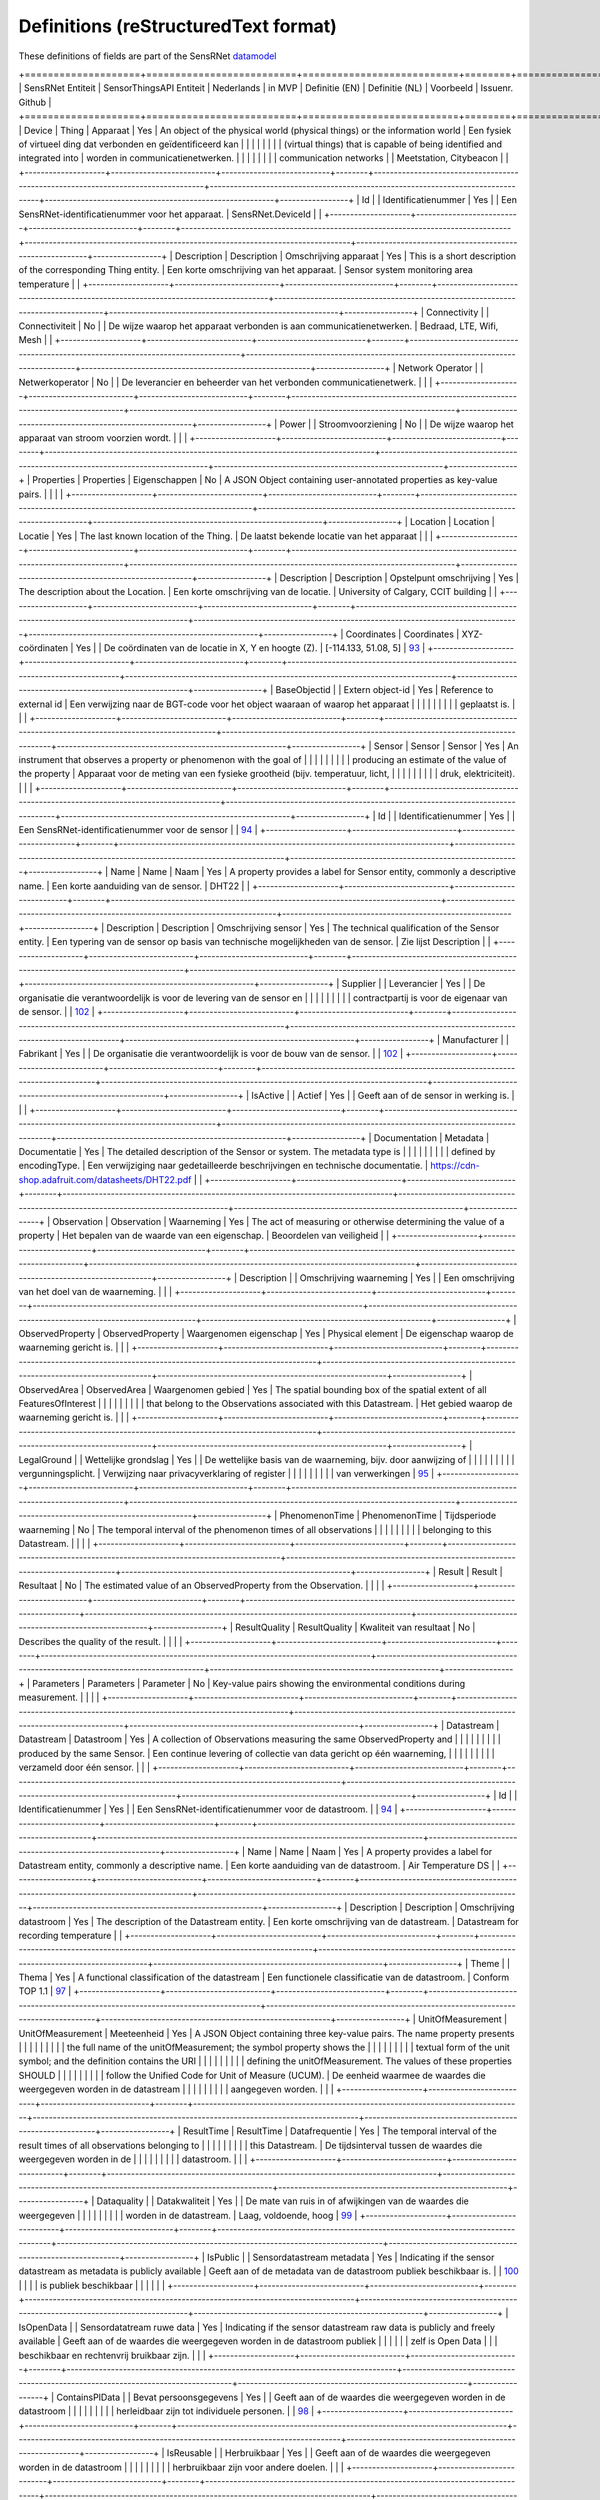 *************************************
Definitions (reStructuredText format)
*************************************

These definitions of fields are part of the SensRNet datamodel_

+====================+==========================+===========================+========+==================================================================================+=================================================================================+=========================================================+=================+
| SensRNet Entiteit  | SensorThingsAPI Entiteit | Nederlands                | in MVP | Definitie (EN)                                                                   | Definitie (NL)                                                                  | Voorbeeld                                               | Issuenr. Github |
+====================+==========================+===========================+========+==================================================================================+=================================================================================+=========================================================+=================+
| Device             | Thing                    | Apparaat                  | Yes    | An object of the physical world (physical things) or the information world       | Een fysiek of virtueel ding dat verbonden en geïdentificeerd kan                |                                                         |                 |
|                    |                          |                           |        | (virtual things) that is capable of being identified and integrated into         | worden in communicatienetwerken.                                                |                                                         |                 |
|                    |                          |                           |        | communication networks                                                           |                                                                                 | Meetstation, Citybeacon                                 |                 |
+--------------------+--------------------------+---------------------------+--------+----------------------------------------------------------------------------------+---------------------------------------------------------------------------------+---------------------------------------------------------+-----------------+
| Id                 |                          | Identificatienummer       | Yes    |                                                                                  | Een SensRNet-identificatienummer voor het apparaat.                             | SensRNet.DeviceId                                       |                 |
+--------------------+--------------------------+---------------------------+--------+----------------------------------------------------------------------------------+---------------------------------------------------------------------------------+---------------------------------------------------------+-----------------+
| Description        | Description              | Omschrijving apparaat     | Yes    | This is a short description of the corresponding Thing entity.                   | Een korte omschrijving van het apparaat.                                        | Sensor system monitoring area temperature               |                 |
+--------------------+--------------------------+---------------------------+--------+----------------------------------------------------------------------------------+---------------------------------------------------------------------------------+---------------------------------------------------------+-----------------+
| Connectivity       |                          | Connectiviteit            | No     |                                                                                  | De wijze waarop het apparaat verbonden is aan communicatienetwerken.            | Bedraad, LTE, Wifi, Mesh                                |                 |
+--------------------+--------------------------+---------------------------+--------+----------------------------------------------------------------------------------+---------------------------------------------------------------------------------+---------------------------------------------------------+-----------------+
| Network Operator   |                          | Netwerkoperator           | No     |                                                                                  | De leverancier en beheerder van het verbonden communicatienetwerk.              |                                                         |                 |
+--------------------+--------------------------+---------------------------+--------+----------------------------------------------------------------------------------+---------------------------------------------------------------------------------+---------------------------------------------------------+-----------------+
| Power              |                          | Stroomvoorziening         | No     |                                                                                  | De wijze waarop het apparaat van stroom voorzien wordt.                         |                                                         |                 |
+--------------------+--------------------------+---------------------------+--------+----------------------------------------------------------------------------------+---------------------------------------------------------------------------------+---------------------------------------------------------+-----------------+
| Properties         | Properties               | Eigenschappen             | No     | A JSON Object containing user-annotated properties as key-value pairs.           |                                                                                 |                                                         |                 |
+--------------------+--------------------------+---------------------------+--------+----------------------------------------------------------------------------------+---------------------------------------------------------------------------------+---------------------------------------------------------+-----------------+
| Location           | Location                 | Locatie                   | Yes    | The last known location of the Thing.                                            | De laatst bekende locatie van het apparaat                                      |                                                         |                 |
+--------------------+--------------------------+---------------------------+--------+----------------------------------------------------------------------------------+---------------------------------------------------------------------------------+---------------------------------------------------------+-----------------+
| Description        | Description              | Opstelpunt omschrijving   | Yes    | The description about the Location.                                              | Een korte omschrijving van de locatie.                                          | University of Calgary, CCIT building                    |                 |
+--------------------+--------------------------+---------------------------+--------+----------------------------------------------------------------------------------+---------------------------------------------------------------------------------+---------------------------------------------------------+-----------------+
| Coordinates        | Coordinates              | XYZ-coördinaten           | Yes    |                                                                                  | De coördinaten van de locatie in X, Y en hoogte (Z).                            | [-114.133, 51.08, 5]                                    | 93_             |
+--------------------+--------------------------+---------------------------+--------+----------------------------------------------------------------------------------+---------------------------------------------------------------------------------+---------------------------------------------------------+-----------------+
| BaseObjectid       |                          | Extern object-id          | Yes    | Reference to external id                                                         | Een verwijzing naar de BGT-code voor het object waaraan of waarop het apparaat  |                                                         |                 |
|                    |                          |                           |        |                                                                                  | geplaatst is.                                                                   |                                                         |                 |
+--------------------+--------------------------+---------------------------+--------+----------------------------------------------------------------------------------+---------------------------------------------------------------------------------+---------------------------------------------------------+-----------------+
| Sensor             | Sensor                   | Sensor                    | Yes    | An instrument that observes a property or phenomenon with the goal of            |                                                                                 |                                                         |                 |
|                    |                          |                           |        | producing an estimate of the value of the property                               | Apparaat voor de meting van een fysieke grootheid (bijv. temperatuur, licht,    |                                                         |                 |
|                    |                          |                           |        |                                                                                  | druk, elektriciteit).                                                           |                                                         |                 |
+--------------------+--------------------------+---------------------------+--------+----------------------------------------------------------------------------------+---------------------------------------------------------------------------------+---------------------------------------------------------+-----------------+
| Id                 |                          | Identificatienummer       | Yes    |                                                                                  | Een SensRNet-identificatienummer voor de sensor                                 |                                                         | 94_             |
+--------------------+--------------------------+---------------------------+--------+----------------------------------------------------------------------------------+---------------------------------------------------------------------------------+---------------------------------------------------------+-----------------+
| Name               | Name                     | Naam                      | Yes    | A property provides a label for Sensor entity, commonly a descriptive name.      | Een korte aanduiding van de sensor.                                             | DHT22                                                   |                 |
+--------------------+--------------------------+---------------------------+--------+----------------------------------------------------------------------------------+---------------------------------------------------------------------------------+---------------------------------------------------------+-----------------+
| Description        | Description              | Omschrijving sensor       | Yes    | The technical qualification of the Sensor entity.                                | Een typering van de sensor op basis van technische mogelijkheden van de sensor. | Zie lijst Description                                   |                 |
+--------------------+--------------------------+---------------------------+--------+----------------------------------------------------------------------------------+---------------------------------------------------------------------------------+---------------------------------------------------------+-----------------+
| Supplier           |                          | Leverancier               | Yes    |                                                                                  | De organisatie die verantwoordelijk is voor de levering van de sensor en        |                                                         |                 |
|                    |                          |                           |        |                                                                                  | contractpartij is voor de eigenaar van de sensor.                               |                                                         | 102_            |
+--------------------+--------------------------+---------------------------+--------+----------------------------------------------------------------------------------+---------------------------------------------------------------------------------+---------------------------------------------------------+-----------------+
| Manufacturer       |                          | Fabrikant                 | Yes    |                                                                                  | De organisatie die verantwoordelijk is voor de bouw van de sensor.              |                                                         | 102_            |
+--------------------+--------------------------+---------------------------+--------+----------------------------------------------------------------------------------+---------------------------------------------------------------------------------+---------------------------------------------------------+-----------------+
| IsActive           |                          | Actief                    | Yes    |                                                                                  | Geeft aan of de sensor in werking is.                                           |                                                         |                 |
+--------------------+--------------------------+---------------------------+--------+----------------------------------------------------------------------------------+---------------------------------------------------------------------------------+---------------------------------------------------------+-----------------+
| Documentation      | Metadata                 | Documentatie              | Yes    | The detailed description of the Sensor or system. The metadata type is           |                                                                                 |                                                         |                 |
|                    |                          |                           |        | defined by encodingType.                                                         | Een verwijziging naar gedetailleerde beschrijvingen en technische documentatie. | https://cdn-shop.adafruit.com/datasheets/DHT22.pdf      |                 |
+--------------------+--------------------------+---------------------------+--------+----------------------------------------------------------------------------------+---------------------------------------------------------------------------------+---------------------------------------------------------+-----------------+
| Observation        | Observation              | Waarneming                | Yes    | The act of measuring or otherwise determining the value of a property            | Het bepalen van de waarde van een eigenschap.                                   | Beoordelen van veiligheid                               |                 |
+--------------------+--------------------------+---------------------------+--------+----------------------------------------------------------------------------------+---------------------------------------------------------------------------------+---------------------------------------------------------+-----------------+
| Description        |                          | Omschrijving waarneming   | Yes    |                                                                                  | Een omschrijving van het doel van de waarneming.                                |                                                         |                 |
+--------------------+--------------------------+---------------------------+--------+----------------------------------------------------------------------------------+---------------------------------------------------------------------------------+---------------------------------------------------------+-----------------+
| ObservedProperty   | ObservedProperty         | Waargenomen eigenschap    | Yes    | Physical element                                                                 | De eigenschap waarop de waarneming gericht is.                                  |                                                         |                 |
+--------------------+--------------------------+---------------------------+--------+----------------------------------------------------------------------------------+---------------------------------------------------------------------------------+---------------------------------------------------------+-----------------+
| ObservedArea       | ObservedArea             | Waargenomen gebied        | Yes    | The spatial bounding box of the spatial extent of all FeaturesOfInterest         |                                                                                 |                                                         |                 |
|                    |                          |                           |        | that belong to the Observations associated with this Datastream.                 | Het gebied waarop de waarneming gericht is.                                     |                                                         |                 |
+--------------------+--------------------------+---------------------------+--------+----------------------------------------------------------------------------------+---------------------------------------------------------------------------------+---------------------------------------------------------+-----------------+
| LegalGround        |                          | Wettelijke grondslag      | Yes    |                                                                                  | De wettelijke basis van de waarneming, bijv. door aanwijzing of                 |                                                         |                 |
|                    |                          |                           |        |                                                                                  | vergunningsplicht.                                                              | Verwijzing naar privacyverklaring of register           |                 |
|                    |                          |                           |        |                                                                                  |                                                                                 | van verwerkingen                                        | 95_             |
+--------------------+--------------------------+---------------------------+--------+----------------------------------------------------------------------------------+---------------------------------------------------------------------------------+---------------------------------------------------------+-----------------+
| PhenomenonTime     | PhenomenonTime           | Tijdsperiode waarneming   | No     | The temporal interval of the phenomenon times of all observations                |                                                                                 |                                                         |                 |
|                    |                          |                           |        | belonging to this Datastream.                                                    |                                                                                 |                                                         |                 |
+--------------------+--------------------------+---------------------------+--------+----------------------------------------------------------------------------------+---------------------------------------------------------------------------------+---------------------------------------------------------+-----------------+
| Result             | Result                   | Resultaat                 | No     | The estimated value of an ObservedProperty from the Observation.                 |                                                                                 |                                                         |                 |
+--------------------+--------------------------+---------------------------+--------+----------------------------------------------------------------------------------+---------------------------------------------------------------------------------+---------------------------------------------------------+-----------------+
| ResultQuality      | ResultQuality            | Kwaliteit van resultaat   | No     | Describes the quality of the result.                                             |                                                                                 |                                                         |                 |
+--------------------+--------------------------+---------------------------+--------+----------------------------------------------------------------------------------+---------------------------------------------------------------------------------+---------------------------------------------------------+-----------------+
| Parameters         | Parameters               | Parameter                 | No     | Key-value pairs showing the environmental conditions during measurement.         |                                                                                 |                                                         |                 |
+--------------------+--------------------------+---------------------------+--------+----------------------------------------------------------------------------------+---------------------------------------------------------------------------------+---------------------------------------------------------+-----------------+
| Datastream         | Datastream               | Datastroom                | Yes    | A collection of Observations measuring the same ObservedProperty and             |                                                                                 |                                                         |                 |
|                    |                          |                           |        | produced by the same Sensor.                                                     | Een continue levering of collectie van data gericht op één waarneming,          |                                                         |                 |
|                    |                          |                           |        |                                                                                  | verzameld door één sensor.                                                      |                                                         |                 |
+--------------------+--------------------------+---------------------------+--------+----------------------------------------------------------------------------------+---------------------------------------------------------------------------------+---------------------------------------------------------+-----------------+
| Id                 |                          | Identificatienummer       | Yes    |                                                                                  | Een SensRNet-identificatienummer voor de datastroom.                            |                                                         | 94_             |
+--------------------+--------------------------+---------------------------+--------+----------------------------------------------------------------------------------+---------------------------------------------------------------------------------+---------------------------------------------------------+-----------------+
| Name               | Name                     | Naam                      | Yes    | A property provides a label for Datastream entity, commonly a descriptive name.  | Een korte aanduiding van de datastroom.                                         | Air Temperature DS                                      |                 |
+--------------------+--------------------------+---------------------------+--------+----------------------------------------------------------------------------------+---------------------------------------------------------------------------------+---------------------------------------------------------+-----------------+
| Description        | Description              | Omschrijving datastroom   | Yes    | The description of the Datastream entity.                                        | Een korte omschrijving van de datastream.                                       | Datastream for recording temperature                    |                 |
+--------------------+--------------------------+---------------------------+--------+----------------------------------------------------------------------------------+---------------------------------------------------------------------------------+---------------------------------------------------------+-----------------+
| Theme              |                          | Thema                     | Yes    | A functional classification of the datastream                                    | Een functionele classificatie van de datastroom.                                | Conform TOP 1.1                                         | 97_             |
+--------------------+--------------------------+---------------------------+--------+----------------------------------------------------------------------------------+---------------------------------------------------------------------------------+---------------------------------------------------------+-----------------+
| UnitOfMeasurement  | UnitOfMeasurement        | Meeteenheid               | Yes    | A JSON Object containing three key-value pairs. The name property presents       |                                                                                 |                                                         |                 |
|                    |                          |                           |        | the full name of the unitOfMeasurement; the symbol property shows the            |                                                                                 |                                                         |                 |
|                    |                          |                           |        | textual form of the unit symbol; and the definition contains the URI             |                                                                                 |                                                         |                 |
|                    |                          |                           |        | defining the unitOfMeasurement. The values of these properties SHOULD            |                                                                                 |                                                         |                 |
|                    |                          |                           |        | follow the Unified Code for Unit of Measure (UCUM).                              | De eenheid waarmee de waardes die weergegeven worden in de datastream           |                                                         |                 |
|                    |                          |                           |        |                                                                                  | aangegeven worden.                                                              |                                                         |                 |
+--------------------+--------------------------+---------------------------+--------+----------------------------------------------------------------------------------+---------------------------------------------------------------------------------+---------------------------------------------------------+-----------------+
| ResultTime         | ResultTime               | Datafrequentie            | Yes    | The temporal interval of the result times of all observations belonging to       |                                                                                 |                                                         |                 |
|                    |                          |                           |        | this Datastream.                                                                 | De tijdsinterval tussen de waardes die weergegeven worden in de                 |                                                         |                 |
|                    |                          |                           |        |                                                                                  | datastroom.                                                                     |                                                         |                 |
+--------------------+--------------------------+---------------------------+--------+----------------------------------------------------------------------------------+---------------------------------------------------------------------------------+---------------------------------------------------------+-----------------+
| Dataquality        |                          | Datakwaliteit             | Yes    |                                                                                  | De mate van ruis in of afwijkingen van de waardes die weergegeven               |                                                         |                 |
|                    |                          |                           |        |                                                                                  | worden in de datastream.                                                        | Laag, voldoende, hoog                                   | 99_             |
+--------------------+--------------------------+---------------------------+--------+----------------------------------------------------------------------------------+---------------------------------------------------------------------------------+---------------------------------------------------------+-----------------+
| IsPublic           |                          | Sensordatastream metadata | Yes    | Indicating if the sensor datastream as metadata is publicly available            | Geeft aan of de metadata van de datastroom publiek beschikbaar is.              |                                                         | 100_            |
|                    |                          | is publiek beschikbaar    |        |                                                                                  |                                                                                 |                                                         |                 |
+--------------------+--------------------------+---------------------------+--------+----------------------------------------------------------------------------------+---------------------------------------------------------------------------------+---------------------------------------------------------+-----------------+
| IsOpenData         |                          | Sensordatatream ruwe data | Yes    | Indicating if the sensor datastream raw data is publicly and freely available    | Geeft aan of de waardes die weergegeven worden in de datastroom publiek         |                                                         |                 |
|                    |                          | zelf is Open Data         |        |                                                                                  | beschikbaar en rechtenvrij bruikbaar zijn.                                      |                                                         |                 |
+--------------------+--------------------------+---------------------------+--------+----------------------------------------------------------------------------------+---------------------------------------------------------------------------------+---------------------------------------------------------+-----------------+
| ContainsPIData     |                          | Bevat persoonsgegevens    | Yes    |                                                                                  | Geeft aan of de waardes die weergegeven worden in de datastroom                 |                                                         |                 |
|                    |                          |                           |        |                                                                                  | herleidbaar zijn tot individuele personen.                                      |                                                         | 98_             |
+--------------------+--------------------------+---------------------------+--------+----------------------------------------------------------------------------------+---------------------------------------------------------------------------------+---------------------------------------------------------+-----------------+
| IsReusable         |                          | Herbruikbaar              | Yes    |                                                                                  | Geeft aan of de waardes die weergegeven worden in de datastroom                 |                                                         |                 |
|                    |                          |                           |        |                                                                                  | herbruikbaar zijn voor andere doelen.                                           |                                                         |                 |
+--------------------+--------------------------+---------------------------+--------+----------------------------------------------------------------------------------+---------------------------------------------------------------------------------+---------------------------------------------------------+-----------------+
| Documentation      |                          | Documentatie              | Yes    |                                                                                  | Een verwijziging naar gedetailleerde beschrijvingen en technische               |                                                         |                 |
|                    |                          |                           |        |                                                                                  | documentatie.                                                                   |                                                         |                 |
+--------------------+--------------------------+---------------------------+--------+----------------------------------------------------------------------------------+---------------------------------------------------------------------------------+---------------------------------------------------------+-----------------+
| Datalink           |                          | Datalink                  | Yes    |                                                                                  | Een verwijziging naar de datastroom.                                            |                                                         |                 |
+--------------------+--------------------------+---------------------------+--------+----------------------------------------------------------------------------------+---------------------------------------------------------------------------------+---------------------------------------------------------+-----------------+
| Dataclassification |                          | Dataclassificatie         | No     |                                                                                  |                                                                                 | Conform Beschikbaarheid, Integriteit, Vertrouwelijkheid |                 |
+--------------------+--------------------------+---------------------------+--------+----------------------------------------------------------------------------------+---------------------------------------------------------------------------------+---------------------------------------------------------+-----------------+
| HistoricalLocation | HistoricalLocation       | Voorgaande locatie        | Yes    | The times of the current (i.e., last known) and previous locations of the Thing. |                                                                                 | lat/lon 52.35,4.92                                      |                 |
+--------------------+--------------------------+---------------------------+--------+----------------------------------------------------------------------------------+---------------------------------------------------------------------------------+---------------------------------------------------------+-----------------+
| Time               | Time                     | Laatste tijdstip          | Yes    | The time when the Thing is known at the Location.                                |                                                                                 | 1-8-2018 13:42                                          |                 |
+--------------------+--------------------------+---------------------------+--------+----------------------------------------------------------------------------------+---------------------------------------------------------------------------------+---------------------------------------------------------+-----------------+
| Organisation       |                          |                           | Yes    |                                                                                  |                                                                                 |                                                         |                 |
+--------------------+--------------------------+---------------------------+--------+----------------------------------------------------------------------------------+---------------------------------------------------------------------------------+---------------------------------------------------------+-----------------+
| Id                 |                          | Identificatienummer       | Yes    |                                                                                  |                                                                                 | SensRNet.OrganisationId                                 |                 |
+--------------------+--------------------------+---------------------------+--------+----------------------------------------------------------------------------------+---------------------------------------------------------------------------------+---------------------------------------------------------+-----------------+
| OrganisationCode   |                          |                           | Yes    |                                                                                  |                                                                                 |                                                         |                 |
+--------------------+--------------------------+---------------------------+--------+----------------------------------------------------------------------------------+---------------------------------------------------------------------------------+---------------------------------------------------------+-----------------+
| Website            |                          | Website                   | Yes    |                                                                                  |                                                                                 |                                                         |                 |
+--------------------+--------------------------+---------------------------+--------+----------------------------------------------------------------------------------+---------------------------------------------------------------------------------+---------------------------------------------------------+-----------------+
| User               |                          |                           | Yes    |                                                                                  |                                                                                 |                                                         |                 |
+--------------------+--------------------------+---------------------------+--------+----------------------------------------------------------------------------------+---------------------------------------------------------------------------------+---------------------------------------------------------+-----------------+
| Id                 |                          | Identificatienummer       | Yes    |                                                                                  |                                                                                 | SensRNet.UserId                                         |                 |
+--------------------+--------------------------+---------------------------+--------+----------------------------------------------------------------------------------+---------------------------------------------------------------------------------+---------------------------------------------------------+-----------------+
| Socialid           |                          | Eigen id                  | Yes    |                                                                                  |                                                                                 |                                                         |                 |
+--------------------+--------------------------+---------------------------+--------+----------------------------------------------------------------------------------+---------------------------------------------------------------------------------+---------------------------------------------------------+-----------------+
| Username           |                          | Username                  | Yes    |                                                                                  |                                                                                 |                                                         |                 |
+--------------------+--------------------------+---------------------------+--------+----------------------------------------------------------------------------------+---------------------------------------------------------------------------------+---------------------------------------------------------+-----------------+
| Email              |                          | E-mail                    | Yes    |                                                                                  |                                                                                 |                                                         |                 |
+--------------------+--------------------------+---------------------------+--------+----------------------------------------------------------------------------------+---------------------------------------------------------------------------------+---------------------------------------------------------+-----------------+
| Role               |                          | Rol                       | Yes    | Rights connected to role                                                         |                                                                                 |                                                         |                 |
+--------------------+--------------------------+---------------------------+--------+----------------------------------------------------------------------------------+---------------------------------------------------------------------------------+---------------------------------------------------------+-----------------+
| ContactDetails     |                          |                           | Yes    |                                                                                  |                                                                                 |                                                         |                 |
+--------------------+--------------------------+---------------------------+--------+----------------------------------------------------------------------------------+---------------------------------------------------------------------------------+---------------------------------------------------------+-----------------+
| Name               |                          |                           | Yes    |                                                                                  |                                                                                 |                                                         |                 |
+--------------------+--------------------------+---------------------------+--------+----------------------------------------------------------------------------------+---------------------------------------------------------------------------------+---------------------------------------------------------+-----------------+
| Email              |                          | E-mail                    | Yes    |                                                                                  |                                                                                 |                                                         |                 |
+--------------------+--------------------------+---------------------------+--------+----------------------------------------------------------------------------------+---------------------------------------------------------------------------------+---------------------------------------------------------+-----------------+
| Phone              |                          |                           | Yes    |                                                                                  |                                                                                 |                                                         |                 |
+--------------------+--------------------------+---------------------------+--------+----------------------------------------------------------------------------------+---------------------------------------------------------------------------------+---------------------------------------------------------+-----------------+

.. _datamodel: Model.md

.. _93: https://github.com/kadaster-labs/sensrnet-home/issues/93
.. _94: https://github.com/kadaster-labs/sensrnet-home/issues/94
.. _102: https://github.com/kadaster-labs/sensrnet-home/issues/102
.. _95: https://github.com/kadaster-labs/sensrnet-home/issues/95
.. _97: https://github.com/kadaster-labs/sensrnet-home/issues/97
.. _99: https://github.com/kadaster-labs/sensrnet-home/issues/99
.. _100: https://github.com/kadaster-labs/sensrnet-home/issues/100
.. _98: https://github.com/kadaster-labs/sensrnet-home/issues/98
